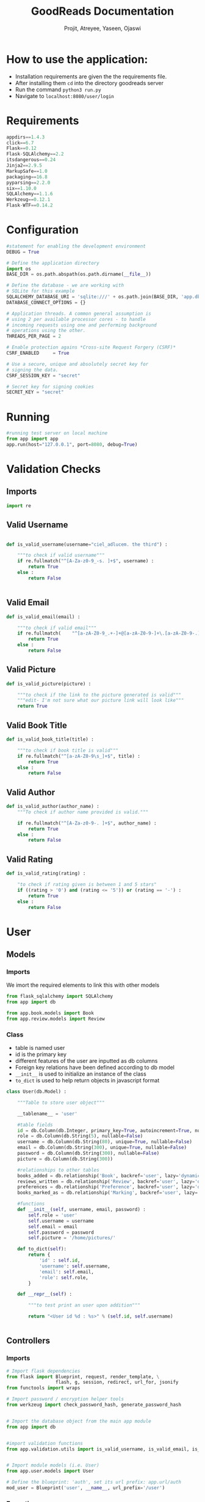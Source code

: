 #+TITLE: GoodReads Documentation
#+AUTHOR: Projit, Atreyee, Yaseen, Ojaswi

* How to use the application:
- Installation requirements are given the the requirements file.
- After installing them =cd= into the directory goodreads server
- Run the command =python3 run.py=
- Navigate to =localhost:8080/user/login=
* Requirements
#+BEGIN_SRC python
appdirs==1.4.3
click==6.7
Flask==0.12
Flask-SQLAlchemy==2.2
itsdangerous==0.24
Jinja2==2.9.5
MarkupSafe==1.0
packaging==16.8
pyparsing==2.2.0
six==1.10.0
SQLAlchemy==1.1.6
Werkzeug==0.12.1
Flask-WTF==0.14.2                       
#+END_SRC
* Configuration
#+BEGIN_SRC python
#statement for enabling the development environment
DEBUG = True

# Define the application directory
import os
BASE_DIR = os.path.abspath(os.path.dirname(__file__))  

# Define the database - we are working with
# SQLite for this example
SQLALCHEMY_DATABASE_URI = 'sqlite:///' + os.path.join(BASE_DIR, 'app.db')
DATABASE_CONNECT_OPTIONS = {}

# Application threads. A common general assumption is
# using 2 per available processor cores - to handle
# incoming requests using one and performing background
# operations using the other.
THREADS_PER_PAGE = 2

# Enable protection agains *Cross-site Request Forgery (CSRF)*
CSRF_ENABLED     = True

# Use a secure, unique and absolutely secret key for
# signing the data. 
CSRF_SESSION_KEY = "secret"

# Secret key for signing cookies
SECRET_KEY = "secret"
#+END_SRC
* Running
#+BEGIN_SRC python
#running test server on local machine
from app import app
app.run(host="127.0.0.1", port=8080, debug=True)
#+END_SRC
* Validation Checks
** Imports
#+BEGIN_SRC python
import re
#+END_SRC
** Valid Username
#+BEGIN_SRC python

def is_valid_username(username="ciel_adlucem. the third") :
    
    """to check if valid username"""
    if re.fullmatch("^[A-Za-z0-9_-s. ]+$", username) :
        return True
    else :
        return False


#+END_SRC
** Valid Email
#+BEGIN_SRC python
def is_valid_email(email) :

    """to check if valid email"""
    if re.fullmatch( 	"^[a-zA-Z0-9_.+-]+@[a-zA-Z0-9-]+\.[a-zA-Z0-9-.]+$", email) :
        return True
    else :
        return False
#+END_SRC
** Valid Picture
#+BEGIN_SRC python
def is_valid_picture(picture) :

    """to check if the link to the picture generated is valid"""
    """edit- I'm not sure what our picture link will look like"""
    return True
#+END_SRC
** Valid Book Title
#+BEGIN_SRC python
def is_valid_book_title(title) :

    """to check if book title is valid"""
    if re.fullmatch("^[a-zA-Z0-9\s_]+$", title) :
        return True
    else :
        return False
#+END_SRC
** Valid Author
#+BEGIN_SRC python
def is_valid_author(author_name) :
    """To check if author name provided is valid."""

    if re.fullmatch("^[A-Za-z0-9-. ]+$", author_name) :
        return True
    else :
        return False
#+END_SRC
** Valid Rating
#+BEGIN_SRC python
def is_valid_rating(rating) :

    "to check if rating given is between 1 and 5 stars"
    if ((rating > '0') and (rating <= '5')) or (rating == '-') :
        return True
    else :
        return False
#+END_SRC
* User
** Models
*** Imports
    We imort the required elements to link this with other models
#+BEGIN_SRC python
from flask_sqlalchemy import SQLAlchemy
from app import db

from app.book.models import Book
from app.review.models import Review
#+END_SRC
*** Class
- table is named user
- id is the primary key
- different features of the user are inputted as db columns
- Foreign key relations have been defined according to db model
- =__init__= is used to initialize an instance of the class
- =to_dict= is used to help return objects in javascript format

#+BEGIN_SRC python
class User(db.Model) :

    """Table to store user object"""
    
    __tablename__ = 'user'

    #table fields
    id = db.Column(db.Integer, primary_key=True, autoincrement=True, nullable=False)  
    role = db.Column(db.String(5), nullable=False)
    username = db.Column(db.String(80), unique=True, nullable=False)
    email = db.Column(db.String(300), unique=True, nullable=False)
    password = db.Column(db.String(300), nullable=False)
    picture = db.Column(db.String(300))

    #relationships to other tables
    books_added = db.relationship('Book', backref='user', lazy='dynamic')
    reviews_written = db.relationship('Review', backref='user', lazy='dynamic')
    preferences = db.relationship('Preference', backref='user', lazy='dynamic')
    books_marked_as = db.relationship('Marking', backref='user', lazy='dynamic')

    #functions
    def __init__(self, username, email, password) :
        self.role = 'user'
        self.username = username
        self.email = email
        self.password = password
        self.picture = '/home/pictures/'

    def to_dict(self):
        return {
            'id' : self.id,
            'username': self.username,
            'email': self.email,
            'role': self.role,
        }
        
    def __repr__(self) :

        """to test print an user upon addition"""
        
        return "<User id %d : %s>" % (self.id, self.username)


#+END_SRC
** Controllers
*** Imports
#+BEGIN_SRC python
# Import flask dependencies
from flask import Blueprint, request, render_template, \
                  flash, g, session, redirect, url_for, jsonify
from functools import wraps

# Import password / encryption helper tools
from werkzeug import check_password_hash, generate_password_hash


# Import the database object from the main app module
from app import db


#import validation functions
from app.validation.utils import is_valid_username, is_valid_email, is_valid_picture


# Import module models (i.e. User)
from app.user.models import User
#+END_SRC
#+BEGIN_SRC python
# Define the blueprint: 'auth', set its url prefix: app.url/auth
mod_user = Blueprint('user', __name__, url_prefix='/user')
#+END_SRC
*** Exceptions
- Exceptions were used to catch mistakes in inputs and protect the db
#+BEGIN_SRC python
#user-defined exceptions
class Error(Exception):
   """Base class for other exceptions"""
   pass

class invalidInputError(Error):
   """Raised when user input is invalid"""
   pass

class uniqueConstraintViolated(Error):
   """Raised when the unique constraint on user is violated"""
   pass

class userNotFound(Error):
   """Raised when user searched for is not found"""
   pass
#+END_SRC
*** Wrappers
- These were used to ensure views for different types of users aren't
  clashing
#+BEGIN_SRC python
def requires_auth(f):
   @wraps(f)
   def decorated(*args, **kwargs):
      if 'userID' not in session:
         return jsonify(success = "False", args = args, kwargs = kwargs)
      return f(*args, **kwargs)
   return decorated

def requires_admin_auth(f):
   @wraps(f)
   def decorated(*args, **kwargs):
      if 'userID' not in session or session['role']=='user':
         return jsonify(success = "False", args = args, kwargs = kwargs)
      return f(*args, **kwargs)
   return decorated
#+END_SRC
*** Get All Users
- Was used for testing purposes of the db
#+BEGIN_SRC python
#route to get all users
@mod_user.route('/allUsers')
def get_all_users():
    users = User.query.all()
    return render_template('display_all.html', display = users)    
#+END_SRC
*** Add User
- We receive form inputs and run validation checks on the inputs
- Successful addition leads to redirectng back to the same page
#+BEGIN_SRC python
#route to add an user
@mod_user.route('/addUser', methods=['POST'])
def add_user():

    #retrieving user input from form
    try :
        username = request.form['username']
        email = request.form['email']
        password = request.form['password']
#        picture = request.form['picture']
    except KeyError :
        return jsonify(success=False, error="fields not sent in request")

    #validating input
    try :
        valid_username =  is_valid_username(username)
        valid_email = is_valid_email(email)
#        valid_picture = is_valid_picture(picture)
        if not (valid_username and valid_email) :
            raise invalidInputError
    except invalidInputError :
        return jsonify(success=False, error="invalid input")

    #checking if username and email already exists
    try :
        if_exists = User.query.filter(User.username == username and User.email == email).count()
        if if_exists :
            raise uniqueConstraintViolated
    except uniqueConstraintViolated :
        return jsonify(success=False, error="user uniqueness constraint violated")

    #adding new user to table
    try :
        obj = User(username, email, password)
        db.session.add(obj)
        db.session.commit()
        
    except :
        return jsonify(success=False, error="adding user error")

    else :
        return redirect('/user/login')
#+END_SRC
*** Display Profile
- We check if the User is logged in
- If not logged in, we redirect to the login page
- Renders the profile template
#+BEGIN_SRC python
#displays information on User when GET request sent to /user/<id of user>
@mod_user.route('/profile')
def user_info():
   if 'userID' in session:
      idUser = session['userID']
      user = User.query.filter_by(id=idUser).first()
      return render_template('profile_template.html')
   else:
      return redirect('/user/login')
#+END_SRC
*** Search User
- This is used to look for details on a particular user
#+BEGIN_SRC python
@mod_user.route('/searchUser', methods=['POST'])
def search_user() :

    #fetching the posted parameter
    try :
        search_term = request.form['search_term']
    except KeyError :
        return jsonify(success=False, error="fields not sent in request")

    #searching for user by parameter == username
    try :

        users = User.query.filter(User.username == search_term).all()
        if not users :
            raise userNotFound

    except userNotFound :
        return jsonify(success=False, error="user not found")

    else :
        return jsonify(success=True), render_template('display_all.html', display = users)
#+END_SRC
*** Logging in a User
- We check the user's details against what is stored in our Database
- If the details are wrong, they are given a false message
#+BEGIN_SRC python
@mod_user.route('/login/', methods=['GET', 'POST'])
def login():
   if request.method == 'GET':
      return render_template('login_template.html')
   else:
      try:
         username = request.form['username']
         password = request.form['password']
      except KeyError as e:
         return jsonify(success=False, message="%s not sent in the request" % e.args), 400
      
      user = User.query.filter(User.username == username).first()
      if user is None or not (user.password == password):
         return jsonify(success=False, message="Invalid Credentials"), 400
      session['userID'] = user.id
      session['role'] = user.role
      print(session)
      return redirect('/user/profile')
#      return redirect('/user/checkLogin')
#      return jsonify(success=True, user=user.to_dict())
#+END_SRC
*** Checking Login
- This checks the session variable to see whether a user is currently in session or not
- If it is it returns details of the user, else returns a false
#+BEGIN_SRC python
@mod_user.route('/checkLogin', methods=['GET'])
@requires_auth
def check_login():
   if 'userID' in session:
      user = User.query.filter(User.id == session['userID']).first()
      return jsonify(success=True, user=user.to_dict())
   return jsonify(success=False), 401
#+END_SRC
*** Logout
- Clears the session variable
#+BEGIN_SRC python
@mod_user.route('/logout', methods=['GET', 'POST'])
@requires_auth
def logout():
   session.pop('userID', None)
   return redirect('/user/login') #redirect to login page
#+END_SRC
*** Easter Egg
- To be implemented in the future (maybe?)
#+BEGIN_SRC python
#easter egg- more like easter kitteh
@mod_user.route("/kitteh")
def kitteh() :
   return jsonify(success="Meow")
   #will add more easter egg functionality later
#+END_SRC
* Marking
** Models
*** Imports
#+BEGIN_SRC python
from flask_sqlalchemy import SQLAlchemy
from app import db
#+END_SRC
*** Class
- table is named marking
- id is the primary key
- different features of the user are inputted as db columns
- Foreign key relations have been defined according to db model
- =__init__= is used to initialize an instance of the class
- =to_dict= is used to help return objects in javascript format
#+BEGIN_SRC python
class Marking(db.Model):
`    """ storing relations b/w User and Book: Read, Not Read, Want to Read """
    __tablename__ = 'marking'
    id = db.Column(db.Integer, primary_key=True, autoincrement=True)
    marking = db.Column(db.String(20), nullable=False)
    #Foreign Key
    bookID = db.Column(db.Integer, db.ForeignKey('book.id'), nullable=False)
    userID = db.Column(db.Integer, db.ForeignKey('user.id'), nullable=False)    
    __table__args = (db.UniqueConstraint('userID', 'bookID', name='user_book_marking_uc'))


    def __init__(self, userID, bookID, marking):
        self.userID = userID
        self.bookID = bookID
        self.marking = marking

    def __repr__(self) :

        return "<User : %d Marked Book: %d as %s>" % (self.userID, self.bookID, self.marking)
#+END_SRC 
** Controllers
*** Imports
- importing the required dependencies
#+BEGIN_SRC python
# Import flask dependencies
from flask import Blueprint, request, render_template, \
   flash, g, session, redirect, url_for, jsonify


# Import the database object from the main app module
from app import db


# Import module models (i.e. Marking)
from app.marking.models import Marking
from app.book.models import Book
from app.user.models import User
#+END_SRC
#+BEGIN_SRC python
# Define the blueprint and set its url prefix
mod_marking = Blueprint('marking', __name__, url_prefix='/marking')
#+END_SRC
*** Exceptions
#+BEGIN_SRC python
#user-defined exceptions
class Error(Exception):
   """Base class for other exceptions"""
   pass

class invalidInputError(Error):
   """Raised when user input is invalid"""
   pass

class MappingsNotFound(Error):
   """if user or book does not exist in database"""
   pass
#+END_SRC
*** Get All Markings
- Mainly used for db testing
#+BEGIN_SRC python
#route to fetch all book/user/marking tuples
@mod_marking.route("/allMarkings")
def get_all_markings():
    markings = Marking.query.all()
    return jsonify(success=True), render_template('display_all.html', display = markings)    
#+END_SRC
*** Add Marking
- Creates relatios between user and book and a certain marking
#+BEGIN_SRC python
#route to add a Marking to a book/user pair
@mod_marking.route("/addMarking", methods=["POST"])
def add_marking():

    #to retrieve form data
    try :
        userID = request.form['userID']
        bookID = request.form['bookID']
        mark = request.form['mark']
        
    except KeyError :
        return jsonify(success=False, error="fields not sent in request")


   #checking if userID and bookID exists
    try :
        if_book_exists = Book.query.filter(Book.id == bookID).first()
        if_user_exists = User.query.filter(User.id == userID).first()

        if not (if_book_exists and if_user_exists) :
            raise MappingsNotFound

    except MappingsNotFound :
        return jsonify(success=False, error="book or user does not exist")
     
   #if book and user exist
   #then add or update marking
    else :

       #if marking already exists, then update marking
       if Marking.query.filter(Marking.userID == userID and Marking.bookID == bookID).count():
          update_marking = Marking.query.filter(Marking.userID == userID and Marking.bookID == bookID).first()
          update_marking.marking = mark
          db.session.commit

      #else if marking does not exist, add marking
       else :
        obj = Marking(userID, bookID, mark)
        db.session.add(obj)
        db.session.commit()

       return jsonify(success=True)
#+END_SRC
*** Get Markings for a User
- Filters Db to get all the User-Marking relations
- Used mainly for testing
#+BEGIN_SRC python
#route to fetch all marked books for an user
@mod_marking.route("/user/<userid>/")
def user_markings(userid):
    books = Book.query.filter(Book.id == Marking.query.filter(Marking.userID == userid).first().bookID).all()
    return  render_template('display_all.html', display=books)
   # return books
#+END_SRC
* Preference
** Models
*** Imports
- Importing dependencies
#+BEGIN_SRC python
from flask_sqlalchemy import SQLAlchemy
from app import db
#+END_SRC
*** Class
- Constructing the Data Base based on the relational db model
#+BEGIN_SRC python
class Preference(db.Model):
    """ storing relations b/w User and Tag: whether the User a positive or negative reaction towards a tag"""
    __tablename__ = 'preference'
    id = db.Column(db.Integer, primary_key=True, autoincrement=True)
    reaction = db.Column(db.String(30), nullable=False)

    tag_name = db.Column(db.String(30), nullable=False)
    ##### VALIDATE TO MAKE SURE TAG EXISTS SOMEWEHRE IN THE TAGS TABLE #####
    
    userID = db.Column(db.Integer, db.ForeignKey('user.id'), nullable=False)
    __table__args = (db.UniqueConstraint('tag_name', 'userID', name='user_tag_reaction_uc'))


    def __init__(self, userID, tag_name, reaction):
        self.tag_name = tag_name
        self.userID = userID
        self.reaction = reaction

    def __repr__(self) :

        return "<User: %d rates Tag: %s as %s>" % (self.userID, self.tag_name, self.reaction)
#+END_SRC
** Controllers
*** Imports
- Importing Dependencies
#+BEGIN_SRC python
# Import flask dependencies
from flask import Blueprint, request, render_template, \
                  flash, g, session, redirect, url_for

# Import the database object from the main app module
from app import db

# Import module models (i.e. User)
from app.preference.models import Preference
#+END_SRC
#+BEGIN_SRC python
# Define the blueprint: 'auth', set its url prefix: app.url/auth
mod_preference = Blueprint('preference', __name__, url_prefix='/preference')
#+END_SRC
*** Get All Preferences
- Used for mainly testing purposes, queries the whole database
#+BEGIN_SRC python
@mod_preference.route('/allPreferences/')
def get_all_preferences():
    preferences = Preference.query.all()
    return render_template("display_all.html", display = preferences)
#+END_SRC
*** Get User Reviews
- Filters the db based on User for User-Preference relations
#+BEGIN_SRC python
@mod_preference.route('/user/<userid>/')
def get_user_reviews(userid):
    preferences = Preference.query.filter_by(userID=userid).all()
    return render_template('display_all.html', display=preferences)
#+END_SRC
*** Tag Preferences
- Testing purposes, gets preferences by tag name
#+BEGIN_SRC python
@mod_preference.route('/tag/<tagname>/')
def get_tag_preferences(tagname):
    preferences = Preference.query.filter_by(tag_name=tagname).all()
    return render_template('display_all.html', display=preferences)
#+END_SRC
*** Add Preference
- Adds a preference object to the db, after checking the input
#+BEGIN_SRC python
@mod_preference.route('/addPreference/', methods=['POST'])
def add_preference():
    tagname = request.form['tag_name']
    userId = request.form['userID']
    reaction = request.form['reaction']
    flag = 0
    ifpexists = Preference.query.filter(Preference.userID == userId and Preference.tag_name == tagname).first()
    if Preference.query.filter(Preference.userID == userId and Preference.bookID == bookId).count():
        flag=1
    if flag==0 :
        obj = Preference(userId, tagname, reaction)
        db.session.add(obj)
        db.session.commit()
#+END_SRC
* Review
** Models
*** Imports
- Importing dependencies
#+BEGIN_SRC python
from flask_sqlalchemy import SQLAlchemy
from app import db
#+END_SRC
*** Class
- Formed the database based on the relational model
#+BEGIN_SRC python
class Review(db.Model) :

    """Table to store Review/Rating object"""

    __tablename__ = 'review'

    #table fields
    id = db.Column(db.Integer, primary_key=True, autoincrement=True, nullable=False)
    rating = db.Column(db.String(2), nullable=False)
    review = db.Column(db.String(1000))

    #foreign key to user who reviewed/rated
    userID = db.Column(db.Integer, db.ForeignKey('user.id'), nullable=False)

    #foreign key to book the review/rating is for
    bookID = db.Column(db.Integer, db.ForeignKey('book.id'), nullable=False)
    

    #functions
    def __init__(self, rating, review, userID, bookID) :
        self.rating = rating
        self.review = review
        self.userID = userID
        self.bookID =bookID

    def to_dict(self):
        return {
            'id' : self.id,
            'rating': self.rating,
            'review': self.review,
            'bookID': self.bookID,
            'userID': self.userID
        }

    def __repr__(self) :

        """test print function"""
        
        return "<Rating given: %s, Review: %s on book %s>" % (self.rating, self.review, self.bookID)
#+END_SRC
** Controllers
*** Imports
#+BEGIN_SRC python
# Import flask dependencies
from flask import Blueprint, request, render_template, \
                  flash, g, session, redirect, url_for, jsonify


# Import the database object from the main app module
from app import db
from app.validation.utils import is_valid_rating

# Import module models (i.e. Review)
from app.review.models import Review
from app.book.models import Book
from app.user.models import User
#+END_SRC
#+BEGIN_SRC python
# Define the blueprint: 'auth', set its url prefix: app.url/auth
mod_review = Blueprint('review', __name__, url_prefix='/review')
#+END_SRC
*** Exceptions
#+BEGIN_SRC python
#define user defined exceptions
class Error(Exception):
   """Base class for other exceptions"""
   pass

class invalidInputError(Error) :
    """user input is invalid"""
    pass

class reviewMappingsNotFound(Error) :
   """user/book ID given does not exist in table"""
   pass

class UniqueConstraintViolated(Error) :
   """rating/review pair already exists for that user/book combination"""
   pass


#define routes and controllers here
#+END_SRC
*** Get All Reviews
- Mainly for testing purposes, returns all the reviews present in the table
#+BEGIN_SRC python
#route to fetch all ratings/reviews
@mod_review.route('/allReviews')
def get_all_reviews():
    reviews = Review.query.all()
    return jsonify(success=True), render_template("display_all.html", display = reviews)
#+END_SRC
*** Add Review
- Takes Form Inputs
- Only Adds a review, not the rating
- Runs Validation Checks

#+BEGIN_SRC python
#route to add a review to a book
@mod_review.route('/addReview', methods=['POST'])
def add_review():

    #retrieving user input from input form
    try :
        userID = session['userID']
        bookID = request.form['bookID']
        rating = "0"
        review = request.form['review']
    except KeyError :
        return jsonify(success=False, error="fields not sent in request")

    #checking if bookID and userID exists
    try :
        if_book_exists = Book.query.filter(Book.id == bookID).first()
        if_user_exists = User.query.filter(User.id == userID).first()

        if not (if_book_exists and if_user_exists) :
            raise reviewMappingsNotFound

    except reviewMappingsNotFound :
        return jsonify(success=False, error="book or user does not exist")

    #adding a review/rating
    try :
      if_exists = Review.query.filter(Review.userID == userID).filter(Review.bookID == bookID)
      
      if if_exists.count() :
          if (if_exists.first().review == "-"):
             if_exists.first().review = review
             db.session.commit()
          elif (if_exists.first().rating == "0"):
             if_exists.first().rating = rating
             db.session.commit()
          else:
             raise UniqueConstraintViolated
            
      elif not if_exists.count() :
         obj = Review(rating, review, userID, bookID)
         db.session.add(obj)
         db.session.commit()
         
    except UniqueConstraintViolated :
       return jsonify(success=False, error="cannot add more than one rating/review per user")

    else :
       return jsonify(success=True)
#+END_SRC
*** Add Rating
- Adds a Rating, not review
- Does Validation Checks
#+BEGIN_SRC python
#route to add a rating to a book
@mod_review.route('/addRating', methods=['POST'])
def add_rating():

    #retrieving user input from input form
    try :
        userID = session['userID']
        bookID = request.form['bookID']
        rating = request.form['rating']
        review = "-"
    except KeyError :
        return jsonify(success=False, error="fields not sent in request")

     
    #checking if bookID and userID exists
    try :
        if_book_exists = Book.query.filter(Book.id == bookID).first()
        if_user_exists = User.query.filter(User.id == userID).first()

        if not (if_book_exists and if_user_exists) :
            raise reviewMappingsNotFound

    except reviewMappingsNotFound :
        return jsonify(success=False, error="book or user does not exist")

     
    #adding a review/rating
    try :
      if_exists = Review.query.filter(Review.userID == userID).filter(Review.bookID == bookID)
      
      if if_exists.count() :
          if (if_exists.first().review == "-"):
             if_exists.first().review = review
             db.session.commit()
          elif (if_exists.first().rating == "-"):
             if_exists.first().rating = rating
             db.session.commit()
          else:
             pass
             #raise UniqueConstraintViolated
             
      elif not if_exists.count() :
         obj = Review(rating, review, userID, bookID)
         db.session.add(obj)
         db.session.commit()
         
    except UniqueConstraintViolated :
       return jsonify(success=False, error="cannot add more than one rating/review per user")

    else :
       return jsonify(success=True)

#still need to add success messages how to use: can either insert
#rating&review, rating and review='-' or rating='-' and review; if one
#of them is '-', it will go back and edit that if another update is
#made.
#+END_SRC
*** Books User has read
- If a User has rated a book it is assumed that the user has read it
- We query the database for all the user-book pairs
#+BEGIN_SRC python
@mod_review.route('/myreadbooks')
def get_user_read_books():
   if 'userID' in session:
      userid = session['userID']
      reviews = Review.query.filter_by(userID=userid).all()
      arr = []
      for i in reviews:
         arr.append(i.to_dict()["bookID"])
      return jsonify(arr2 = arr)
      books = Book.query.filter(Book.id in arr)
      arr2 = []
      for i in books:
         arr2.append(i.to_dict())
      return jsonify(bookslist = arr2)
#+END_SRC
*** Average Rating Given By A User
- This is a feature only available to logged in user
- It queries the table for all the user-review pairs
- it then calculates an average of all the ratings given by it
#+BEGIN_SRC python
#route to fetch all ratings/reviews added by an user
@mod_review.route('/user/avg_rating')
def get_user_reviews():
   if 'userID' in session:
      userid = session['userID']
      reviews = Review.query.filter_by(userID=userid).all()
      arr = []
      for i in reviews:
         arr.append(i.to_dict())
      number = len(arr)
      if len(arr)==0:
         number = 1
      total = 0
      for review in arr:
         total = total + int(review["rating"])
      avg = total / number
      return jsonify(avg_rating = avg)
   else:
      return redirect('/user/login')
#+END_SRC
*** Gets All Ratings/Reviews for a Book
#+BEGIN_SRC python
#route to fetch all ratings/reviews for a particular book
@mod_review.route('/book/<bookid>')
def get_book_reviews(bookid):
    reviews = Review.query.filter_by(bookID=bookid).all()
    return jsonify(success=True), render_template('display_all.html', display=reviews)
#+END_SRC
* Author
** Models
*** Imports
- Importing dependencies
#+BEGIN_SRC python
from flask_sqlalchemy import SQLAlchemy
from app import db
#+END_SRC
*** Class
- Class object created based on  the relational db model
#+BEGIN_SRC python
class Author(db.Model) :

    """Table to store Author object"""

    #table fields
    id = db.Column(db.Integer, primary_key=True, autoincrement=True)
    author = db.Column(db.String(300), nullable=False)
    bookID = db.Column(db.String(300), db.ForeignKey('book.id'), nullable=False)
    __table__args = (db.UniqueConstraint('author', 'bookID', name='book_author_uc'))

    
    #functions
    def __init__(self, author, bookID) :
        self.bookID = bookID
        self.author = author
        
    def to_dict(self):
        return {
            'id' : self.id,
            'author': self.author,
            'bookID': self.bookID
        }    

        
    def __repr__(self) :

        return "<Book %s written by author %s>" % (self.bookID, self.author)
#+END_SRC
** Controllers
*** Imports
#+BEGIN_SRC python
from flask import Blueprint, request, render_template, \
    flash, g, session, redirect, url_for, jsonify

# Import the database object from the main app module
from app import db

# Import module models (i.e. User)
from app.author.models import Author
from app.book.models import Book
#+END_SRC
#+BEGIN_SRC python
# Define the blueprint: 'auth', set its url prefix: app.url/auth
mod_author = Blueprint('author', __name__, url_prefix='/author')
#+END_SRC
*** Get All Authors
- Displays all the Authors in the db
#+BEGIN_SRC python
@mod_author.route('/allAuthors')
def get_all_authors():
    author = Author.query.all()
    return render_template("display_all.html", display = author)
#+END_SRC
*** Displays Author based on book id
#+BEGIN_SRC python
@mod_author.route('/book/<bookid>')
def get_authors_of_book(bookid):
    authors = Author.query.filter_by(bookID=bookid).all()
    return render_template('display_all.html', display=authors)
#+END_SRC
*** Search by Substring of Author
- We take the search term and look whether the author's name has the same substring or not
- then return a jsonified list of authors
#+BEGIN_SRC python
@mod_author.route('/searchBy', methods=['POST'])
def search_by() :
   search_term = request.form['search_term']
   authors = Author.query.filter(Author.author.contains(search_term))
   arr = []
   for i in authors:
      arr.append(i.to_dict()['bookID'])
   k = list(set(arr))
   idlist = sorted(k, key=int)
   books = Book.query.filter(Book.id.in_(idlist)).all()
#   [next(s for s in books if s.id == id) for id in idlist]
   arr2 = []
   for i in books:
      arr2.append(i.to_dict())
   return jsonify(books = arr2)
#+END_SRC
* Tag
** Models
*** Imports
- Importing dependencies
#+BEGIN_SRC python
from flask_sqlalchemy import SQLAlchemy
from app import db
#+END_SRC
*** Class
- Tag class built based on relational db model
#+BEGIN_SRC 
class Tag(db.Model):
    """ storing relations b/w tag name and Book id"""
    __tablename__ = 'tag'
    id = db.Column(db.Integer, primary_key=True, autoincrement=True)
    tag_name = db.Column(db.String(30), nullable=False)
    #Foreign Key
    bookID = db.Column(db.Integer, db.ForeignKey('book.id'), nullable=False)
    __table__args = (db.UniqueConstraint('tag_name', 'bookID', name='tag_book_uc'))


    def __init__(self, tag_name, bookID):
        self.tag_name = tag_name
        self.bookID = bookID

    def to_dict(self):
        return {
            'id' : self.id,
            'tag_name': self.tag_name,
            'bookID': self.bookID
        }    
        
    def __repr__(self) :

        return "<Tag : %s Associated with Book: %s>" % (self.tag_name, self.bookID)
#+END_SRC
** Controllers
*** Imports
#+BEGIN_SRC python
# Import flask dependencies
from flask import Blueprint, request, render_template, \
                  flash, g, session, redirect, url_for, jsonify


# Import the database object from the main app module
from app import db


# Import module models (i.e. Tag)
from app.tag.models import Tag
from app.book.models import Book
#+END_SRC
#+BEGIN_SRC python
# defining blueprint and setting its URL prefix
mod_tag = Blueprint('tag', __name__, url_prefix='/tag')
#+END_SRC
*** Exceptions
#+BEGIN_SRC python
#define user defined exceptions
class Error(Exception):
   """Base class for other exceptions"""
   pass

class MappingsNotFound(Error) :
   """book ID given does not exist in table"""
   pass

class AlreadyTaggedAs(Error) :
    """book-tag pair already exists in table"""
    pass
#+END_SRC
*** Get All Tags
- Used for testing, queries db for all the tags
#+BEGIN_SRC python
#route to fetch all tags
@mod_tag.route('/allTags')
def get_all_tags():
    tags = Tag.query.all()
    return jsonify(success=True), render_template("display_all.html", display = tags)
#+END_SRC
*** Tags Corresponding to a Book
- Queries db to find all tag-book relations
#+BEGIN_SRC python
#route to fetch all tags corresponding to a book
@mod_tag.route('/book/<bookid>')
def get_book_tags(bookid):
    tags = Tag.query.filter_by(bookID=bookid).all()
    return jsonify(success=True), render_template('display_all.html', display=tags)
#+END_SRC
*** Books with a Certain Tag Linking function
- Used to render a template
#+BEGIN_SRC python
@mod_tag.route('/<tagname>')
def get_books_with_tag(tagname):
    return render_template('list_template2.html')
#+END_SRC
*** Adding a Tag
- Takes form inputs and allows tag-book pairs to be created in the
  database
#+BEGIN_SRC python
#to add a tag to a book
@mod_tag.route('/addTag', methods=['POST'])
def add_tag_relation():

    #to fetch data from form
    try :
        tagname = request.form['tag_name']
        bookID = request.form['bookID']
    except KeyError :
        return jsonify(success=False, error="fields not sent in request")

    #checking if bookID exists in database
    try :
        if_book_exists = Book.query.filter(Book.id == bookID).first()
        
        if not if_book_exists :
            raise MappingsNotFound

    except MappingsNotFound :
        return jsonify(success=False, error="book does not exist")

    #if bookID exists and is not already tagged as <tagname>
    try:
        if Tag.query.filter(Tag.tag_name == tagname and Tag.bookID == bookID).count() :
            raise AlreadyTaggedAs

    except AlreadyTaggedAs :
        return jsonify(success=False, error="book-tag pair already exists")

    #else add tag-book combination to table
    else :
        obj = Tag(tagname, bookID)
        db.session.add(obj)
        db.session.commit()

        return jsonify(success=True)
#+END_SRC
*** Search by Tag / if Search query is substring of the tag
- Queries db to check if the form input is a substring a tag, then
  returns the associated books
#+BEGIN_SRC python
@mod_tag.route('/searchBy', methods=['POST'])
def search_by() :
   search_term = request.form['search_term']
   tags = Tag.query.filter(Tag.tag_name.contains(search_term))
   arr = []
   for i in tags:
      arr.append(i.to_dict()['bookID'])
   k = list(set(arr))
   idlist = sorted(k, key=int)
   books = Book.query.filter(Book.id.in_(idlist)).all()
#   [next(s for s in books if s.id == id) for id in idlist]
   arr2 = []
   for i in books:
      arr2.append(i.to_dict())
   return jsonify(books = arr2)
#+END_SRC
* Book
** Models
*** Imports
#+BEGIN_SRC python
from flask_sqlalchemy import SQLAlchemy
from sqlalchemy import ForeignKey
from app import db
#+END_SRC
*** Class
- Constructed Object Book based on relational db model
#+BEGIN_SRC python
class Book(db.Model) :

    """Table to store Book object"""

    __tablename__ = 'book'

    #table fields
    id = db.Column(db.Integer, primary_key=True, autoincrement=True)  #not sure if this line works
    title = db.Column(db.String(300), nullable=False)
    picture = db.Column(db.String(300))
    desc = db.Column(db.String(1000))
    avg_rating = db.Column(db.Float)
    

    #foreign key- links to user that added it
    userID = db.Column(db.Integer, db.ForeignKey('user.id'), nullable=False)
    
    #relationships to other tables
    book_reviews = db.relationship('Review', backref='book', lazy='dynamic')
    book_tags = db.relationship('Tag', backref='book', lazy='dynamic')
    authors = db.relationship('Author', backref='book', lazy='dynamic')
    marked_as = db.relationship('Marking', backref='book', lazy='dynamic')

    #functions
    def __init__(self, title, picture, desc, avg_rating, userID) :
        self.title = title
        self.picture = picture
        self.desc = desc
        self.avg_rating = avg_rating
        self.userID = userID

    def to_dict(self):
        return {
            'id' : self.id,
            'title': self.title,
            'desc': self.desc,
            'avg_rating': self.avg_rating,
            'userID': self.userID
        }    
        
    def __repr__(self) :

        return "<Book: %s added by user: %d, bookid: %d>" % (self.title, self.userID, self.id)


'''
what we will do when we add a book:
create a book and temp store the id.
check if book-author combination exists in db.
if exists go back and delete this book based on id.
if it doesnt, then create the book-author pair.
'''
#+END_SRC
** Controllers
*** Imports
#+BEGIN_SRC python
# Import flask dependencies
from flask import Blueprint, request, render_template, \
   flash, g, session, redirect, url_for, jsonify
from functools import wraps

# Import the database object from the main app module
from app import db
from app.review.models import Review

#temporary import for parsing GET request URL
from urllib.parse import urlparse


#importing validation functions
from app.validation.utils import is_valid_book_title, is_valid_author, is_valid_picture


# Import module models (i.e. Book)
from app.book.models import Book
from app.author.models import Author
from app.marking.models import Marking
from app.review.models import Review
from app.tag.models import Tag
#+END_SRC
#+BEGIN_SRC python
# Define the blueprint and set url prefix
mod_book = Blueprint('book', __name__, url_prefix='/book')
#+END_SRC
*** Exceptions
#+BEGIN_SRC python
#user-defined exceptions
class Error(Exception):
   """Base class for other exceptions"""
   pass

class invalidInputError(Error):
   """Raised when user input is invalid"""
   pass

class uniqueConstraintViolated(Error):
   """Raised when the unique constraint on book is violated"""
   pass

class bookNotFound(Error):
   """Raised when book searched for is not found"""
   pass
#+END_SRC
*** Wrappers
#+BEGIN_SRC 
def requires_auth(f):
   @wraps(f)
   def decorated(*args, **kwargs):
      if 'userID' not in session:
         return jsonify(success = "False", args = args, kwargs = kwargs)
      return f(*args, **kwargs)
   return decorated

def requires_admin_auth(f):
   @wraps(f)
   def decorated(*args, **kwargs):
      if 'userID' not in session or session['role']=='normal':
         return jsonify(success = "False", args = args, kwargs = kwargs)
      return f(*args, **kwargs)
   return decorated
#+END_SRC
*** Get All Books
- Used for testing, queries db for all books
#+BEGIN_SRC python
#function to get all books
@mod_book.route('/allBooks')
def get_all_books():
   books = Book.query.all()
   return render_template('display_all.html', display = books)
#+END_SRC
*** Add Book
- Takes Form Inputs and Validates them
#+BEGIN_SRC python
#function to add a book
@mod_book.route('/addBook', methods=['POST'])
def add_book() :

    
    #retrieving user input from form
    try:
       book_title = request.form['title']
       author = request.form['author']
       picture = request.form['picture']
       desc = request.form['desc']
       avg_rating = request.form['avg_rating']
       userID = request.form['userID']
    except KeyError :
        return jsonify(success=False, error="fields not sent in request")
     
    
    #validating input
    try :
       valid_title = is_valid_book_title(book_title)
       valid_author = is_valid_author(author)
       valid_picture = is_valid_picture(picture)
       if not (valid_title and valid_author and valid_picture) :
          raise invalidInputError
    except invalidInputError:
        return jsonify(success=False, error="invalid input")
     

    #checking if book exists
    try :
       if_exists = Book.query.filter(Book.title == book_title).first()
       if if_exists.title == book_title :
          author_exists = Author.query.filter(Author.author == author and Author.bookID == if_exists.bookID).first()
          print("Author print", author_exists.author)
          if author_exists.author == author :
             raise uniqueConstraintViolated
    except uniqueConstraintViolated :
        return jsonify(success=False, error="book uniqueness constraint violated")
    except AttributeError :
       """errror that happens when book title exists
          with different author"""
       pass
    
    #adding book to book table
    try :
       new_book = Book(book_title, picture, desc, avg_rating, userID)
       db.session.add(new_book)
       db.session.commit()

       #adding author to author table
       book_added = Book.query.filter_by(title=book_title).first()
        
       new_author = Author(author, book_added.id)
       db.session.add(new_author)
       db.session.commit()

    except :

        return jsonify(success=False, error="adding book error")

    else :
        return jsonify(success=True)
#+END_SRC
*** Deleting a Book
- Deletes a book based on input book id.
- Removes its traces from all other databases as well
#+BEGIN_SRC python
#function to delete a book
@mod_book.route('/deleteBook', methods=['POST'])
def delete_book() :
   bookId = request.form['bookID']
   print("Book ID to be deleted is: "+bookId)
   Book.query.filter(Book.id == bookId).delete()
   Review.query.filter(Review.bookID == bookId).delete()
   Tag.query.filter(Tag.bookID == bookId).delete()
   Author.query.filter(Author.bookID == bookId).delete()
   Marking.query.filter(Marking.bookID == bookId).delete()
   db.session.commit()
   return redirect('/user/profile')
#+END_SRC
*** Search By substring
- Allows to query books for substring of title
#+BEGIN_SRC python
#function to search for a book by part of its title
@mod_book.route('/searchBy', methods=['POST'])
def search_by() :
   search_term = request.form['search_term']
   books = Book.query.filter(Book.title.contains(search_term))
   arr = []
   for i in books:
      arr.append(i.to_dict())
   # plz sort this array according to rating.
   return jsonify(books = arr)
#+END_SRC
*** Search, helper funciton to render a template
#+BEGIN_SRC python
@mod_book.route('/search')
def search() :
#   search_term = request.form['query']
   return render_template('list_template1.html')
#+END_SRC
*** Recommendation Helper
#+BEGIN_SRC python
@mod_book.route('/myrecommendation')
def myrecommendations():
   if 'userID' in session:
      return render_template('recommendation.html')
   else:
      return redirect('/user/login')
#+END_SRC
*** Recommendation Algorithm + Main Route
- Recommendations only given to logged in users
- Queries logged in User's Review data, to look for 4,5 rated books
- Looks for other Users who have also rated the same book 4,5
- Goes through their highest rated books
- Returns those books
#+BEGIN_SRC python
@mod_book.route('/recommendation', methods=['POST'])
def recommend():
   if 'userID' in session:
      userid = session['userID']
      reviews = Review.query.filter_by(userID=userid).all()
      for i in reviews:
         if int(i.rating) < 4:
            reviews.pop(i)
      reviewList = sorted(reviews, key=lambda x: int(x.rating), reverse=True)
      k = 0
      arr = []
      for i in reviewList:
         if k==5:
            break
         else:
            arr.append(i.to_dict()['bookID'])
            k+=1
      list2 = Review.query.filter(Review.bookID.in_(arr)).all()
      arr2 = []
      for i in list2:
         arr2.append(i.to_dict()['userID'])
      list3 = Review.query.filter(Review.userID.in_(arr2)).all()
      for i in list3:
         if int(i.rating) < 4:
            reviews.pop(i)
      finalReviewList = sorted(reviews, key=lambda x: int(x.rating), reverse=True)
      arr3 = []
      for i in finalReviewList:
         arr3.append(i.to_dict()['bookID'])
      l=list(set(arr3))
      books = Book.query.filter(Book.id.in_(l)).all()
      arrFinal = []
      for i in books:
         arrFinal.append(i.to_dict())
      return jsonify(books = arrFinal)
   else:
      return redirect('/user/login')   
#+END_SRC
*** Information on Particular Book
- Queries db and also render's a template using jinja
- Used to display a book and it's properties
#+BEGIN_SRC python
@mod_book.route("/<bookid>")
def info_bookid(bookid):
   book = Book.query.filter_by(id = bookid).first()
   authors = Author.query.filter_by(bookID = bookid).all()
   temp = ""
   for i in authors:
      temp=temp+i.to_dict()['author']+","
   temp=temp[:-1];
   reviews = Review.query.filter_by(bookID = bookid).all()
   temp2 = []
   for i in reviews:
      temp2.append(i)
   
   return render_template('book_display.html', bookID=bookid, title=book.title, authors=temp, description=book.desc, reviews=temp2, rating=book.avg_rating)
#+END_SRC
* JS includes
** Book Information
- The first ajax call checks whether a user is logged in or not.
- it hides certain things based on that, logged-in only priveleges
- It also loads a delete book form for logged in users 
#+BEGIN_SRC javascript
var t= function(){
    $.ajax({
	url: '/user/checkLogin',
	method: 'GET',
	success: function(response){
	    if (response["success"] === false)
	    {
		$(".hideifnotlogged").html("");
	    }
	    else{
		temp1 = window.location.pathname.split("/");
		temp_search = temp1[temp1.length-1];
		temp="<form action='/book/deleteBook' method='post'><input type='checkbox' name='bookID' value='"+temp_search+"'/><input type='submit' value='DELETE THIS BOOK'/></form>"
		var $div = $("#insertHere2");
		$div.html(temp);
	    }
	},

	error: function(response){
	    console.log(response);
	}
    });

}

t()
#+END_SRC
** Dislplaying Search Results
- Searchs the Url for the search parameters
- Creates a query, then ajax calls to the searchBy functions in the controllers
- Concatanates the results using async and a common list.
- Then dynamically displays the books queried
#+BEGIN_SRC javascript
var f = function(){
    function getParameter(paramName) {
	var searchString = window.location.search.substring(1),
	    i, val, params = searchString.split("&");

	for (i=0;i<params.length;i++) {
	    val = params[i].split("=");
	    if (val[0] == paramName) {
		return val[1];
	    }
	}
	return null;
    }
    arr= []
    search_string = getParameter("query");
    search = search_string.replace(/\+/g, " ");
    $.ajax({
	url : '/book/searchBy',
	method: 'POST',
	data : {search_term : search},
	async : false,
	success: function(response){
	    arr = arr.concat(response['books']) 
	},
	error: function(response){
	    console.log(response);
	}
    });
    $.ajax({
	url : '/author/searchBy',
	method: 'POST',
	data : {search_term : search},
	async : false,
	success: function(response){
	    arr = arr.concat(response['books'])
	},
	error: function(response){
	    console.log(response);
	}
    });
    $.ajax({
	url : '/tag/searchBy',
	method: 'POST',
	data : {search_term : search},
	async : false,
	success: function(response){
	    arr=arr.concat(response['books'])
	},
	error: function(response){
	    console.log(response);
	}
    });
    /*    $("#first_book").html(arr[0].title)
	  alert(arr)
	  title="#t"
	  for(var i=0; i<7; i++)
	  {
	  $(title.concat(i+1)).html(arr[i].title)
	  }*/
    var $div = $("#insertHere");
    var temp = "";
    for (var i=0; i<arr.length; i++)
    {
	if(i%6 ===0 & i!==0) temp = temp+"</div>";
	if(i%6 === 0) temp = temp +"<div class='row stylish-panel'>";
	temp = temp +"<div class='col-md-2'><div><img src='http://lorempixel.com/200/200/abstract/1/' alt='Book name' class='img-rectangle img-thumbnail'><h2>"+ arr[i].title+"</h2><p>"+arr[i].desc+"</p><a href='/book/"+arr[i].id+"' class='btn btn-primary' title='See more'>See more </a></div></div>";
    }
    $div.html(temp);
}


var t= function(){
    $.ajax({
	url: 'checkLogin',
	method: 'GET',
	success: function(response){
	    if (response["success"] === false)
	    {
		$(".hideifnotlogged").html("")
	    }
	},

	error: function(response){
	    console.log(response);
	}
    });

}

t()
f()

/*window.onload = function(){
  f();
  }*/

#+END_SRC
** Displaying Search by Tag(hardlinked searches)
- Pulls the search tag from the URL
- Searches for all the books in the tag table
- Displays them 
#+BEGIN_SRC javascript
var f = function(){
    temp = window.location.pathname.split("/");
    temp_search = temp[temp.length-1];
    search = temp_search.replace(/\-/, " ");
//    alert(search);
    
    $.ajax({
	url : '/tag/searchBy',
	method: 'POST',
	data : {search_term : search},
	async : false,
	success: function(response){
	    arr=arr.concat(response['books'])
	},
	error: function(response){
	    console.log(response);
	}
    });
    /*    $("#first_book").html(arr[0].title)
	  alert(arr)
	  title="#t"
	  for(var i=0; i<7; i++)
	  {
	  $(title.concat(i+1)).html(arr[i].title)
	  }*/
    var $div = $("#insertHere");
    var temp = "";
    for (var i=0; i<arr.length; i++)
    {
	if(i%6 ===0 & i!==0) temp = temp+"</div>";
	if(i%6 === 0) temp = temp +"<div class='row stylish-panel'>";
	temp = temp +"<div class='col-md-2'><div><img src='http://lorempixel.com/200/200/abstract/1/' alt='Book name' class='img-rectangle img-thumbnail'><h2>"+ arr[i].title+"</h2><p>"+arr[i].desc+"</p><a href='/book/"+arr[i].id+"' class='btn btn-primary' title='See more'>See more ª</a></div></div>";
    }
    $div.html(temp);
}


var t= function(){
    $.ajax({
	url: 'checkLogin',
	method: 'GET',
	success: function(response){
	    if (response["success"] === false)
	    {
		$(".hideifnotlogged").html("")
	    }
	},

	error: function(response){
	    console.log(response);
	}
    });

}

t()
f()

/*window.onload = function(){
  f();
  }*/

#+END_SRC
** Recommendation 
- Finds the recommendations for a given user through an ajax call to the recommendation route
- Displays them
#+BEGIN_SRC javascript
var x = function(){
    $.ajax({
	url: '/book/recommendation',
	method: 'POST',
	success: function(response){
	    arr = response['books']
	    var $div = $("#insertHere");
	    var temp = "";
	    for (var i=0; i<arr.length; i++)
	    {
		if(i%6 ===0 & i!==0) temp = temp+"</div>";
		if(i%6 === 0) temp = temp +"<div class='row stylish-panel'>";
		temp = temp +"<div class='col-md-2'><div><img src='http://lorempixel.com/200/200/abstract/1/' alt='Book name' class='img-rectangle img-thumbnail'><h2>"+ arr[i].title+"</h2><p>"+arr[i].desc+"</p><a href='/book/"+arr[i].id+"' class='btn btn-primary' title='See more'>See more ª</a></div></div>";
	    }
	    $div.html(temp);

	}
	
    });
}

var t= function(){
    $.ajax({
	url: 'checkLogin',
	method: 'GET',
	success: function(response){
	    if (response["success"] === false)
	    {
		$(".hideifnotlogged").html("")
	    }
	},

	error: function(response){
	    console.log(response);
	}
    });

}

t();
x();

#+END_SRC
** Validation
- Allows a user to register with the site
#+BEGIN_SRC javascript
var validation = (function() {
    $("#signUpButton").click(function() {
        var username = $('#signUpUsername').val();
	var email = $('#signUpEmail')
        var passwword = $('#signUpPassword').val();
        $.ajax({
            url: '/user/addUser',
            data: $('form').serialize(),
            type: 'POST',
            success: function(response) {
                console.log(response);
            },
            error: function(error) {
                console.log(error);
            }
        });
    });
});
#+END_SRC
** Displaying User Profile
- Checks if User is logged in via ajax request
- if logged in, the request returns the user's details which are then displayed on the page
#+BEGIN_SRC javascript
var t= function(){
    $.ajax({
	url: 'checkLogin',
	method: 'GET',
	success: function(response){
	    if (response["success"] === true)
	    {
		user = response["user"];
		$("#username").html(user.username)
		$("#email").html(user.email)
		$("#rating").html("Rating: To be filled")
		$.ajax({
		    url: '/review/user/avg_rating',
		    method: 'GET',
		    success: function(response){
			$("#rating").html("Average Rating: "+response["avg_rating"])
		    }
		});
	    }
	},
	error: function(response){
	    console.log(response);
	}
    });

}
window.onload = function(){
    t();
}
#+END_SRC
